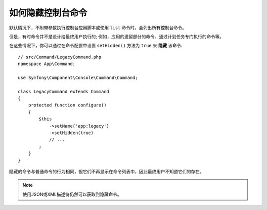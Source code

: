 如何隐藏控制台命令
============================

默认情况下，不附带参数执行控制台应用脚本或使用 ``list`` 命令时，会列出所有控制台命令。

但是，有时命令并不是设计给最终用户执行的; 例如，应用的遗留部分的命令、通过计划任务专门执行的命令等。

在这些情况下，你可以通过在命令配置中设置 ``setHidden()`` 方法为 ``true`` 来 **隐藏** 该命令::

    // src/Command/LegacyCommand.php
    namespace App\Command;

    use Symfony\Component\Console\Command\Command;

    class LegacyCommand extends Command
    {
        protected function configure()
        {
            $this
                ->setName('app:legacy')
                ->setHidden(true)
                // ...
            ;
        }
    }

隐藏的命令与普通命令的行为相同，但它们不再显示在命令列表中，因此最终用户不知道它们的存在。

.. note::

    使用JSON或XML描述符仍然可以获取到隐藏命令。

